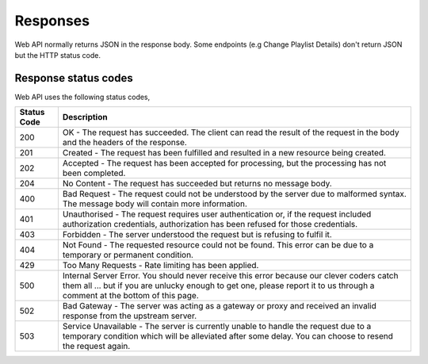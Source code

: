 Responses
##########

Web API normally returns JSON in the response body. Some endpoints (e.g Change Playlist Details) don't return JSON but the HTTP status code.

Response status codes
======================

Web API uses the following status codes, 

.. list-table:: 
	:header-rows: 1

	* - Status Code
	  - Description
	* - 200
	  - OK - The request has succeeded. The client can read the result of the request in the body and the headers of the response.
	* - 201
	  - Created - The request has been fulfilled and resulted in a new resource being created.
	* - 202
	  - Accepted - The request has been accepted for processing, but the processing has not been completed.
	* - 204
	  - No Content - The request has succeeded but returns no message body.
	* - 400
	  - Bad Request - The request could not be understood by the server due to malformed syntax. The message body will contain more information.
	* - 401
	  - Unauthorised - The request requires user authentication or, if the request included authorization credentials, authorization has been refused for those credentials.
	* - 403
	  - Forbidden - The server understood the request but is refusing to fulfil it.
	* - 404
	  - Not Found - The requested resource could not be found. This error can be due to a temporary or permanent condition.
	* - 429
	  - Too Many Requests - Rate limiting has been applied.
	* - 500
	  - Internal Server Error. You should never receive this error because our clever coders catch them all ... but if you are unlucky enough to get one, please report it to us through a comment at the bottom of this page.
	* - 502
	  - Bad Gateway - The server was acting as a gateway or proxy and received an invalid response from the upstream server.
	* - 503
	  - Service Unavailable - The server is currently unable to handle the request due to a temporary condition which will be alleviated after some delay. You can choose to resend the request again.

